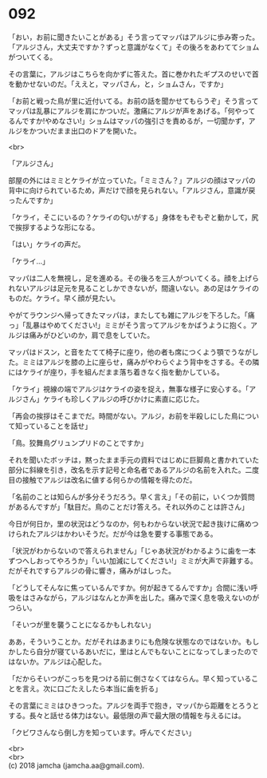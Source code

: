 #+OPTIONS: toc:nil
#+OPTIONS: \n:t

* 092

  「おい，お前に聞きたいことがある」そう言ってマッパはアルジに歩み寄った。「アルジさん，大丈夫ですか？ずっと意識がなくて」その後ろをあわててショムがついてくる。

  その言葉に，アルジはこちらを向かずに答えた。首に巻かれたギプスのせいで首を動かせないのだ。「ええと，マッパさん，と，ショムさん，ですか」

  「お前と戦った鳥が里に近付いてる。お前の話を聞かせてもらうぞ」そう言ってマッパは乱暴にアルジを肩にかついだ。激痛にアルジが声をあげる。「何やってるんですか!やめなさい!」ショムはマッパの強引さを責めるが，一切聞かず，アルジをかついだまま出口のドアを開いた。

  <br>

  「アルジさん」

  部屋の外にはミミとケライが立っていた。「ミミさん？」アルジの顔はマッパの背中に向けられているため，声だけで顔を見られない。「アルジさん，意識が戻ったんですか」

  「ケライ，そこにいるの？ケライの匂いがする」身体をもぞもぞと動かして，尻で挨拶するような形になる。

  「はい」ケライの声だ。

  「ケライ…」

  マッパは二人を無視し，足を進める。その後ろを三人がついてくる。顔を上げられないアルジは足元を見ることしかできないが，間違いない。あの足はケライのものだ。ケライ。早く顔が見たい。

  やがてラウンジへ帰ってきたマッパは，またしても雑にアルジを下ろした。「痛っ」「乱暴はやめてください!」ミミがそう言ってアルジをかばうように抱く。アルジは痛みがひどいのか，肩で息をしていた。

  マッパはドスン，と音をたてて椅子に座り，他の者も席につくよう顎でうながした。ミミはアルジを膝の上に座らせ，痛みがやわらぐよう背中をさする。その隣にはケライが座り，手を組んだまま落ち着きなく指を動かしている。

  「ケライ」視線の端でアルジはケライの姿を捉え，無事な様子に安心する。「アルジさん」ケライも珍しくアルジの呼びかけに素直に応じた。

  「再会の挨拶はそこまでだ。時間がない。アルジ，お前を半殺しにした鳥について知っていることを話せ」

  「鳥。狡舞鳥グリュンプリドのことですか」

  それを聞いたボッチは，黙ったまま手元の資料ではじめに巨脚鳥と書かれていた部分に斜線を引き，改名を示す記号と命名者であるアルジの名前を入れた。二度目の接触でアルジは改名に値する何らかの情報を得たのだ。

  「名前のことは知らんが多分そうだろう。早く言え」「その前に，いくつか質問があるんですが」「駄目だ。鳥のことだけ答えろ。それ以外のことは許さん」

  今日が何日か，里の状況はどうなのか，何もわからない状況で起き抜けに痛めつけられたアルジはかわいそうだ。だが今は急を要する事態である。

  「状況がわからないので答えられません」「じゃあ状況がわかるように歯を一本ずつへしおってやろうか」「いい加減にしてください!」ミミが大声で非難する。だがそれですらアルジの骨に響き，痛みがはしった。

  「どうしてそんなに焦っているんですか。何が起きてるんですか」合間に浅い呼吸をはさみながら，アルジはなんとか声を出した。痛みで深く息を吸えないのがつらい。

  「そいつが里を襲うことになるかもしれない」

  ああ，そういうことか。だがそれはあまりにも危険な状態なのではないか。もしかしたら自分が寝ているあいだに，里はとんでもないことになってしまったのではないか。アルジは心配した。

  「だからそいつがこっちを見つける前に倒さなくてはならん。早く知っていることを言え。次に口ごたえしたら本当に歯を折る」

  その言葉にミミはひきつった。アルジを両手で抱き，マッパから距離をとろうとする。長々と話せる体力はない。最低限の声で最大限の情報を与えるには。

  「クビワさんなら倒し方を知っています。呼んでください」

  <br>
  <br>
  (c) 2018 jamcha (jamcha.aa@gmail.com).

  [[http://creativecommons.org/licenses/by-nc-sa/4.0/deed][file:http://i.creativecommons.org/l/by-nc-sa/4.0/88x31.png]]
